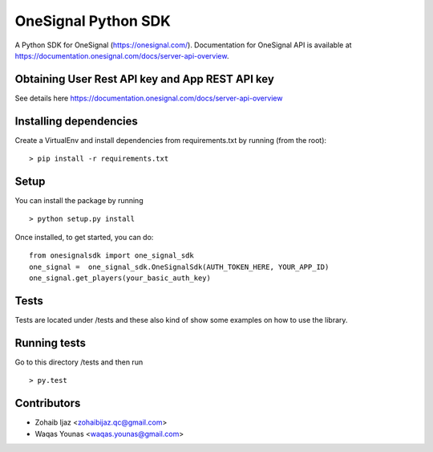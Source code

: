 OneSignal Python SDK
=====================

A Python SDK for OneSignal (https://onesignal.com/). Documentation for OneSignal API is available at
https://documentation.onesignal.com/docs/server-api-overview.

Obtaining User Rest API key and App REST API key
-------------------------------------------------

See details here https://documentation.onesignal.com/docs/server-api-overview

Installing dependencies
------------------------

Create a VirtualEnv and install dependencies from requirements.txt by running (from the root):

::

   > pip install -r requirements.txt

Setup
------

You can install the package by running

::

    > python setup.py install

Once installed, to get started, you can do:

::

   from onesignalsdk import one_signal_sdk
   one_signal =  one_signal_sdk.OneSignalSdk(AUTH_TOKEN_HERE, YOUR_APP_ID)
   one_signal.get_players(your_basic_auth_key)

Tests
------

Tests are located under /tests and these also kind of show some examples on how to use the library.

Running tests
---------------

Go to this directory /tests and then run

::

    > py.test

Contributors
-------------

- Zohaib Ijaz <zohaibijaz.qc@gmail.com>
- Waqas Younas <waqas.younas@gmail.com>

